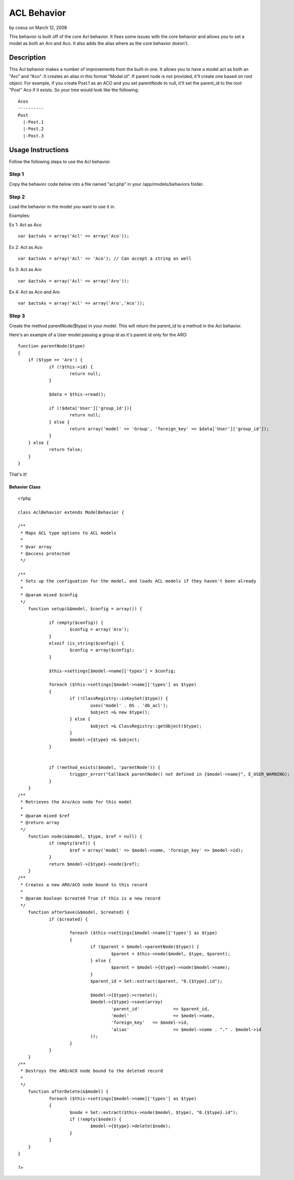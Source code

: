 ACL Behavior
============

by coeus on March 12, 2008

This behavior is built off of the core Acl behavior. It fixes some
issues with the core behavior and allows you to set a model as both an
Aro and Aco. It also adds the alias where as the core behavior
doesn't.


Description
~~~~~~~~~~~
This Acl behavior makes a number of improvements from the built-in
one. It allows you to have a model act as both an "Aro" and "Aco". It
creates an alias in this format "Model.id". If parent node is not
provided, it'll create one based on root object. For example, if you
create Post.1 as an ACO and you set parentNode to null, it'll set the
parent_id to the root "Post" Aco if it exists. So your tree would look
like the following:

::

    
    Acos
    ----------
    Post
      |-Post.1
      |-Post.2
      |-Post.3



Usage Instructions
~~~~~~~~~~~~~~~~~~

Follow the following steps to use the Acl behavior.

Step 1
++++++
Copy the behavior code below into a file named "acl.php" in your
/app/models/behaviors folder.


Step 2
++++++
Load the behavior in the model you want to use it in.

Examples:

Ex 1: Act as Aco

::

    var $actsAs = array('Acl' => array('Aco'));

Ex 2:
Act as Aco

::

    var $actsAs = array('Acl' => 'Aco'); // Can accept a string as well

Ex 3: Act as Aro

::

    var $actsAs = array('Acl' => array('Aro'));

Ex 4: Act as Aco and Aro

::

    var $actsAs = array('Acl' => array('Aro','Aco'));



Step 3
++++++
Create the method parentNode($type) in your model. This will return
the parent_id to a method in the Acl behavior.

Here's an example of a User model passing a group id as it's parent id
only for the ARO:

::

    
    function parentNode($type)
    {
    	if ($type == 'Aro') {
    		if (!$this->id) {
    			return null;
    		}
    
    		$data = $this->read();
    
    		if (!$data['User']['group_id']){
    			return null;
    		} else {
    			return array('model' => 'Group', 'foreign_key' => $data['User']['group_id']);
    		}
    	} else {
    		return false;
    	}
    }

That's it!


Behavior Class
``````````````

::

    
    <?php
    
    class AclBehavior extends ModelBehavior {
    
    /**
     * Maps ACL type options to ACL models
     *
     * @var array
     * @access protected
     */
    
    /**
     * Sets up the configuation for the model, and loads ACL models if they haven't been already
     *
     * @param mixed $config
     */
    	function setup(&$model, $config = array()) {
    
    		if (empty($config)) {
    			$config = array('Aro');
    		} 
    		elseif (is_string($config)) {
    			$config = array($config);
    		}
    
    		$this->settings[$model->name]['types'] = $config;
    
    		foreach ($this->settings[$model->name]['types'] as $type)
    		{
    			if (!ClassRegistry::isKeySet($type)) {
    				uses('model' . DS . 'db_acl');
    				$object =& new $type();
    			} else {
    				$object =& ClassRegistry::getObject($type);
    			}
    			$model->{$type} =& $object;
    		}
    		
    
    		if (!method_exists($model, 'parentNode')) {
    			trigger_error("Callback parentNode() not defined in {$model->name}", E_USER_WARNING);
    		}
    	}
    /**
     * Retrieves the Aro/Aco node for this model
     *
     * @param mixed $ref
     * @return array
     */
    	function node(&$model, $type, $ref = null) {
    		if (empty($ref)) {
    			$ref = array('model' => $model->name, 'foreign_key' => $model->id);
    		}
    		return $model->{$type}->node($ref);
    	}
    /**
     * Creates a new ARO/ACO node bound to this record
     *
     * @param boolean $created True if this is a new record
     */
    	function afterSave(&$model, $created) {
    		if ($created) {
    
    			foreach ($this->settings[$model->name]['types'] as $type)
    			{
    				if ($parent = $model->parentNode($type)) {
    					$parent = $this->node($model, $type, $parent);
    				} else {
    					$parent = $model->{$type}->node($model->name);
    				}
    				$parent_id = Set::extract($parent, "0.{$type}.id");
    			
    				$model->{$type}->create();
    				$model->{$type}->save(array(
    					'parent_id'		=> $parent_id,
    					'model'			=> $model->name,
    					'foreign_key'	=> $model->id,
    					'alias'			=> $model->name . "." . $model->id
    				));
    			}
    		}
    	}
    /**
     * Destroys the ARO/ACO node bound to the deleted record
     *
     */
    	function afterDelete(&$model) {
    		foreach ($this->settings[$model->name]['types'] as $type)
    		{
    			$node = Set::extract($this->node($model, $type), "0.{$type}.id");
    			if (!empty($node)) {
    				$model->{$type}->delete($node);
    			}
    		}
    	}
    }
    
    ?>


.. meta::
    :title: ACL Behavior
    :description: CakePHP Article related to behavior,aro,aco,Behaviors
    :keywords: behavior,aro,aco,Behaviors
    :copyright: Copyright 2008 coeus
    :category: behaviors

